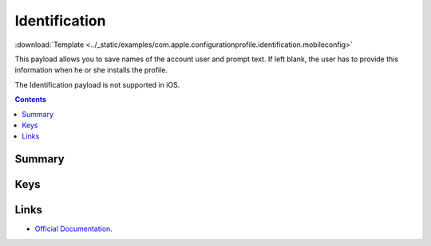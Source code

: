 .. _payloadtype-com.apple.configurationprofile.identification:

Identification
==============
:download:`Template <../_static/examples/com.apple.configurationprofile.identification.mobileconfig>`

This payload allows you to save names of the account user and prompt text. If left blank, the user has to provide this information when he or she installs the profile.

The Identification payload is not supported in iOS.

.. contents::

Summary
-------

.. pfmheader:: /_static/manifests/com.apple.configurationprofile.identification manifest.plist

Keys
----

.. pfmkey:: FullName /_static/manifests/com.apple.configurationprofile.identification manifest.plist
.. pfmkey:: EmailAddress /_static/manifests/com.apple.configurationprofile.identification manifest.plist
.. pfmkey:: UserName /_static/manifests/com.apple.configurationprofile.identification manifest.plist
.. pfmkey:: Password /_static/manifests/com.apple.configurationprofile.identification manifest.plist
.. pfmkey:: Prompt /_static/manifests/com.apple.configurationprofile.identification manifest.plist

Links
-----

- `Official Documentation <https://developer.apple.com/library/content/featuredarticles/iPhoneConfigurationProfileRef/Introduction/Introduction.html#//apple_ref/doc/uid/TP40010206-CH1-SW10>`_.
